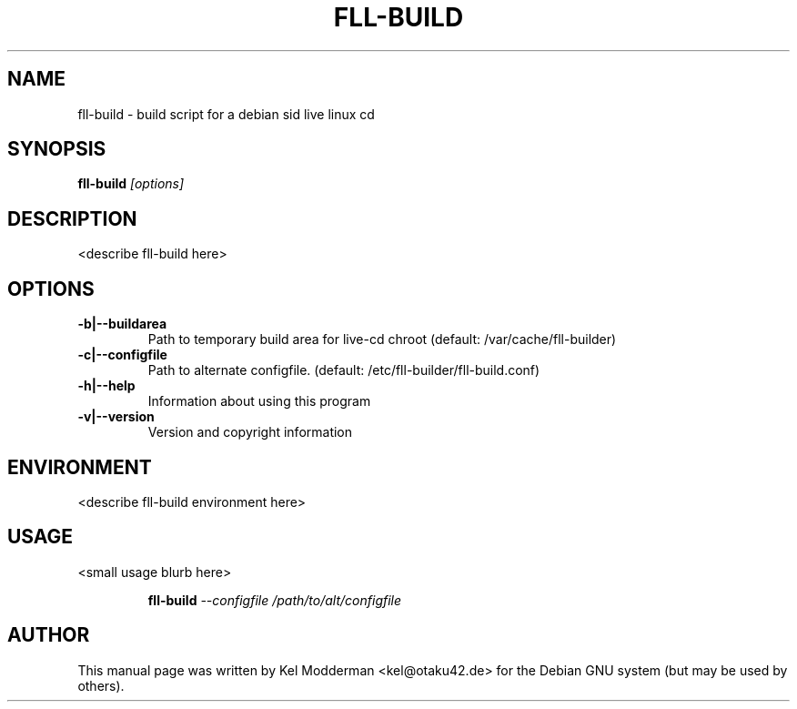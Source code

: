 .TH FLL-BUILD "8" "December 2006" "" ""
.SH NAME
fll-build \- build script for a debian sid live linux cd
.SH SYNOPSIS
\fBfll-build\fR \fI[options]\fR
.SH "DESCRIPTION"
<describe fll-build here>
.PP
.SH OPTIONS
.TP
\fB\-b|\-\-buildarea\fR
Path to temporary build area for live-cd chroot
(default: /var/cache/fll-builder)
.TP
\fB\-c|\-\-configfile\fR
Path to alternate configfile.
(default: /etc/fll-builder/fll-build.conf)
.TP
\fB\-h|\-\-help\fR
Information about using this program
.TP
\fB\-v|\-\-version\fR
Version and copyright information
.PP
.SH ENVIRONMENT
<describe fll-build environment here>
.PP
.SH USAGE
<small usage blurb here>
.PP
.RS
\fBfll-build\fR \fI--configfile /path/to/alt/configfile\fR
.RE
.PP
.SH AUTHOR
This manual page was written by Kel Modderman <kel@otaku42.de> for
the Debian GNU system (but may be used by others).
